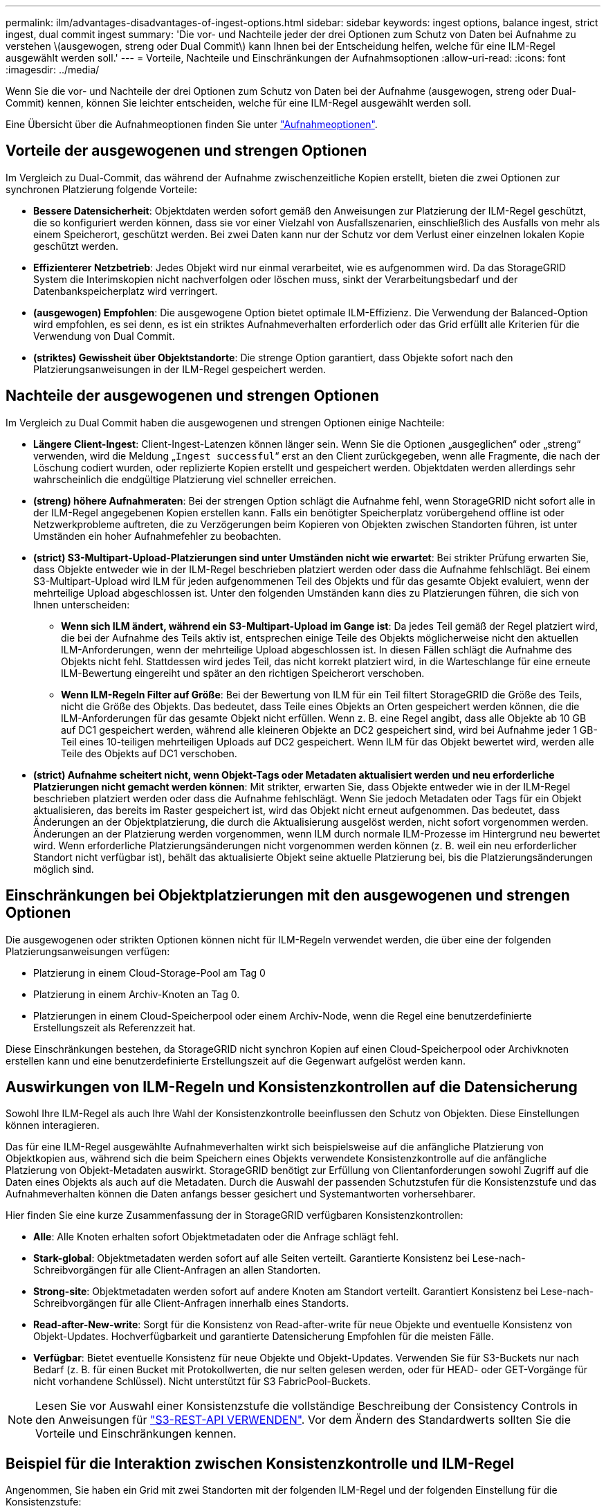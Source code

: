 ---
permalink: ilm/advantages-disadvantages-of-ingest-options.html 
sidebar: sidebar 
keywords: ingest options, balance ingest, strict ingest, dual commit ingest 
summary: 'Die vor- und Nachteile jeder der drei Optionen zum Schutz von Daten bei Aufnahme zu verstehen \(ausgewogen, streng oder Dual Commit\) kann Ihnen bei der Entscheidung helfen, welche für eine ILM-Regel ausgewählt werden soll.' 
---
= Vorteile, Nachteile und Einschränkungen der Aufnahmsoptionen
:allow-uri-read: 
:icons: font
:imagesdir: ../media/


[role="lead"]
Wenn Sie die vor- und Nachteile der drei Optionen zum Schutz von Daten bei der Aufnahme (ausgewogen, streng oder Dual-Commit) kennen, können Sie leichter entscheiden, welche für eine ILM-Regel ausgewählt werden soll.

Eine Übersicht über die Aufnahmeoptionen finden Sie unter link:data-protection-options-for-ingest.html["Aufnahmeoptionen"].



== Vorteile der ausgewogenen und strengen Optionen

Im Vergleich zu Dual-Commit, das während der Aufnahme zwischenzeitliche Kopien erstellt, bieten die zwei Optionen zur synchronen Platzierung folgende Vorteile:

* *Bessere Datensicherheit*: Objektdaten werden sofort gemäß den Anweisungen zur Platzierung der ILM-Regel geschützt, die so konfiguriert werden können, dass sie vor einer Vielzahl von Ausfallszenarien, einschließlich des Ausfalls von mehr als einem Speicherort, geschützt werden. Bei zwei Daten kann nur der Schutz vor dem Verlust einer einzelnen lokalen Kopie geschützt werden.
* *Effizienterer Netzbetrieb*: Jedes Objekt wird nur einmal verarbeitet, wie es aufgenommen wird. Da das StorageGRID System die Interimskopien nicht nachverfolgen oder löschen muss, sinkt der Verarbeitungsbedarf und der Datenbankspeicherplatz wird verringert.
* *(ausgewogen) Empfohlen*: Die ausgewogene Option bietet optimale ILM-Effizienz. Die Verwendung der Balanced-Option wird empfohlen, es sei denn, es ist ein striktes Aufnahmeverhalten erforderlich oder das Grid erfüllt alle Kriterien für die Verwendung von Dual Commit.
* *(striktes) Gewissheit über Objektstandorte*: Die strenge Option garantiert, dass Objekte sofort nach den Platzierungsanweisungen in der ILM-Regel gespeichert werden.




== Nachteile der ausgewogenen und strengen Optionen

Im Vergleich zu Dual Commit haben die ausgewogenen und strengen Optionen einige Nachteile:

* *Längere Client-Ingest*: Client-Ingest-Latenzen können länger sein. Wenn Sie die Optionen „ausgeglichen“ oder „streng“ verwenden, wird die Meldung „`Ingest successful`“ erst an den Client zurückgegeben, wenn alle Fragmente, die nach der Löschung codiert wurden, oder replizierte Kopien erstellt und gespeichert werden. Objektdaten werden allerdings sehr wahrscheinlich die endgültige Platzierung viel schneller erreichen.
* *(streng) höhere Aufnahmeraten*: Bei der strengen Option schlägt die Aufnahme fehl, wenn StorageGRID nicht sofort alle in der ILM-Regel angegebenen Kopien erstellen kann. Falls ein benötigter Speicherplatz vorübergehend offline ist oder Netzwerkprobleme auftreten, die zu Verzögerungen beim Kopieren von Objekten zwischen Standorten führen, ist unter Umständen ein hoher Aufnahmefehler zu beobachten.
* *(strict) S3-Multipart-Upload-Platzierungen sind unter Umständen nicht wie erwartet*: Bei strikter Prüfung erwarten Sie, dass Objekte entweder wie in der ILM-Regel beschrieben platziert werden oder dass die Aufnahme fehlschlägt. Bei einem S3-Multipart-Upload wird ILM für jeden aufgenommenen Teil des Objekts und für das gesamte Objekt evaluiert, wenn der mehrteilige Upload abgeschlossen ist. Unter den folgenden Umständen kann dies zu Platzierungen führen, die sich von Ihnen unterscheiden:
+
** *Wenn sich ILM ändert, während ein S3-Multipart-Upload im Gange ist*: Da jedes Teil gemäß der Regel platziert wird, die bei der Aufnahme des Teils aktiv ist, entsprechen einige Teile des Objekts möglicherweise nicht den aktuellen ILM-Anforderungen, wenn der mehrteilige Upload abgeschlossen ist. In diesen Fällen schlägt die Aufnahme des Objekts nicht fehl. Stattdessen wird jedes Teil, das nicht korrekt platziert wird, in die Warteschlange für eine erneute ILM-Bewertung eingereiht und später an den richtigen Speicherort verschoben.
** *Wenn ILM-Regeln Filter auf Größe*: Bei der Bewertung von ILM für ein Teil filtert StorageGRID die Größe des Teils, nicht die Größe des Objekts. Das bedeutet, dass Teile eines Objekts an Orten gespeichert werden können, die die ILM-Anforderungen für das gesamte Objekt nicht erfüllen. Wenn z. B. eine Regel angibt, dass alle Objekte ab 10 GB auf DC1 gespeichert werden, während alle kleineren Objekte an DC2 gespeichert sind, wird bei Aufnahme jeder 1 GB-Teil eines 10-teiligen mehrteiligen Uploads auf DC2 gespeichert. Wenn ILM für das Objekt bewertet wird, werden alle Teile des Objekts auf DC1 verschoben.


* *(strict) Aufnahme scheitert nicht, wenn Objekt-Tags oder Metadaten aktualisiert werden und neu erforderliche Platzierungen nicht gemacht werden können*: Mit strikter, erwarten Sie, dass Objekte entweder wie in der ILM-Regel beschrieben platziert werden oder dass die Aufnahme fehlschlägt. Wenn Sie jedoch Metadaten oder Tags für ein Objekt aktualisieren, das bereits im Raster gespeichert ist, wird das Objekt nicht erneut aufgenommen. Das bedeutet, dass Änderungen an der Objektplatzierung, die durch die Aktualisierung ausgelöst werden, nicht sofort vorgenommen werden. Änderungen an der Platzierung werden vorgenommen, wenn ILM durch normale ILM-Prozesse im Hintergrund neu bewertet wird. Wenn erforderliche Platzierungsänderungen nicht vorgenommen werden können (z. B. weil ein neu erforderlicher Standort nicht verfügbar ist), behält das aktualisierte Objekt seine aktuelle Platzierung bei, bis die Platzierungsänderungen möglich sind.




== Einschränkungen bei Objektplatzierungen mit den ausgewogenen und strengen Optionen

Die ausgewogenen oder strikten Optionen können nicht für ILM-Regeln verwendet werden, die über eine der folgenden Platzierungsanweisungen verfügen:

* Platzierung in einem Cloud-Storage-Pool am Tag 0
* Platzierung in einem Archiv-Knoten an Tag 0.
* Platzierungen in einem Cloud-Speicherpool oder einem Archiv-Node, wenn die Regel eine benutzerdefinierte Erstellungszeit als Referenzzeit hat.


Diese Einschränkungen bestehen, da StorageGRID nicht synchron Kopien auf einen Cloud-Speicherpool oder Archivknoten erstellen kann und eine benutzerdefinierte Erstellungszeit auf die Gegenwart aufgelöst werden kann.



== Auswirkungen von ILM-Regeln und Konsistenzkontrollen auf die Datensicherung

Sowohl Ihre ILM-Regel als auch Ihre Wahl der Konsistenzkontrolle beeinflussen den Schutz von Objekten. Diese Einstellungen können interagieren.

Das für eine ILM-Regel ausgewählte Aufnahmeverhalten wirkt sich beispielsweise auf die anfängliche Platzierung von Objektkopien aus, während sich die beim Speichern eines Objekts verwendete Konsistenzkontrolle auf die anfängliche Platzierung von Objekt-Metadaten auswirkt. StorageGRID benötigt zur Erfüllung von Clientanforderungen sowohl Zugriff auf die Daten eines Objekts als auch auf die Metadaten. Durch die Auswahl der passenden Schutzstufen für die Konsistenzstufe und das Aufnahmeverhalten können die Daten anfangs besser gesichert und Systemantworten vorhersehbarer.

Hier finden Sie eine kurze Zusammenfassung der in StorageGRID verfügbaren Konsistenzkontrollen:

* *Alle*: Alle Knoten erhalten sofort Objektmetadaten oder die Anfrage schlägt fehl.
* *Stark-global*: Objektmetadaten werden sofort auf alle Seiten verteilt. Garantierte Konsistenz bei Lese-nach-Schreibvorgängen für alle Client-Anfragen an allen Standorten.
* *Strong-site*: Objektmetadaten werden sofort auf andere Knoten am Standort verteilt. Garantiert Konsistenz bei Lese-nach-Schreibvorgängen für alle Client-Anfragen innerhalb eines Standorts.
* *Read-after-New-write*: Sorgt für die Konsistenz von Read-after-write für neue Objekte und eventuelle Konsistenz von Objekt-Updates. Hochverfügbarkeit und garantierte Datensicherung Empfohlen für die meisten Fälle.
* *Verfügbar*: Bietet eventuelle Konsistenz für neue Objekte und Objekt-Updates. Verwenden Sie für S3-Buckets nur nach Bedarf (z. B. für einen Bucket mit Protokollwerten, die nur selten gelesen werden, oder für HEAD- oder GET-Vorgänge für nicht vorhandene Schlüssel). Nicht unterstützt für S3 FabricPool-Buckets.



NOTE: Lesen Sie vor Auswahl einer Konsistenzstufe die vollständige Beschreibung der Consistency Controls in den Anweisungen für link:../s3/consistency-controls.html["S3-REST-API VERWENDEN"]. Vor dem Ändern des Standardwerts sollten Sie die Vorteile und Einschränkungen kennen.



== Beispiel für die Interaktion zwischen Konsistenzkontrolle und ILM-Regel

Angenommen, Sie haben ein Grid mit zwei Standorten mit der folgenden ILM-Regel und der folgenden Einstellung für die Konsistenzstufe:

* *ILM-Regel*: Erstellen Sie zwei Objektkopien, eine am lokalen Standort und eine an einem entfernten Standort. Das strikte Aufnahmeverhalten wird ausgewählt.
* *Konsistenzstufe*: "`strong-global`" (Objektmetadaten werden sofort auf alle Standorte verteilt.)


Wenn ein Client ein Objekt im Grid speichert, erstellt StorageGRID sowohl Objektkopien als auch verteilt Metadaten an beiden Standorten, bevor der Kunde zum Erfolg zurückkehrt.

Das Objekt ist zum Zeitpunkt der Aufnahme der Nachricht vollständig gegen Verlust geschützt. Wenn beispielsweise der lokale Standort kurz nach der Aufnahme verloren geht, befinden sich Kopien der Objektdaten und der Objektmetadaten am Remote-Standort weiterhin. Das Objekt kann vollständig abgerufen werden.

Falls Sie stattdessen dieselbe ILM-Regel und die Konsistenzstufe „`strong-Site`“ verwendet haben, erhält der Client möglicherweise eine Erfolgsmeldung, nachdem die Objektdaten an den Remote Standort repliziert wurden, aber bevor die Objektmetadaten dort verteilt werden. In diesem Fall entspricht die Sicherung von Objektmetadaten nicht dem Schutzniveau für Objektdaten. Falls der lokale Standort kurz nach der Aufnahme verloren geht, gehen Objektmetadaten verloren. Das Objekt kann nicht abgerufen werden.

Die Wechselbeziehung zwischen Konsistenzstufen und ILM-Regeln kann komplex sein. Wenden Sie sich an NetApp, wenn Sie Hilfe benötigen.

.Verwandte Informationen
* link:example-5-ilm-rules-and-policy-for-strict-ingest-behavior.html["Beispiel 5: ILM-Regeln und Richtlinie für striktes Ingest-Verhalten"]

